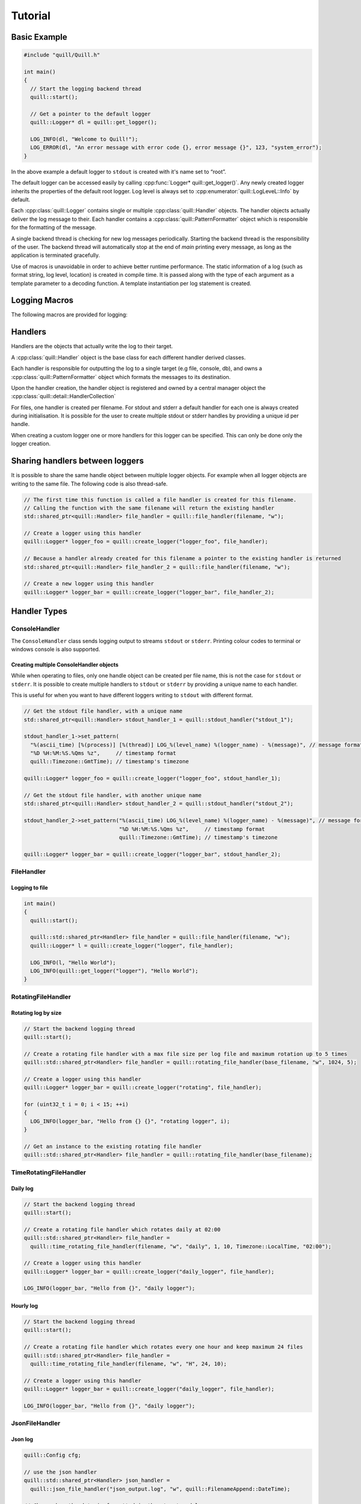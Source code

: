 .. _tutorial:

##############################################################################
Tutorial
##############################################################################

Basic Example
=============

.. code:: cpp

   #include "quill/Quill.h"

   int main()
   {
     // Start the logging backend thread
     quill::start();

     // Get a pointer to the default logger
     quill::Logger* dl = quill::get_logger();

     LOG_INFO(dl, "Welcome to Quill!");
     LOG_ERROR(dl, "An error message with error code {}, error message {}", 123, "system_error");
   }

In the above example a default logger to ``stdout`` is created with it's name set to “root”.

The default logger can be accessed easily by calling :cpp:func:`Logger* quill::get_logger()`.
Any newly created logger inherits the properties of the default root logger.
Log level is always set to :cpp:enumerator:`quill::LogLeveL::Info` by default.

Each :cpp:class:`quill::Logger` contains single or multiple :cpp:class:`quill::Handler` objects. The handler
objects actually deliver the log message to their. Each handler contains a :cpp:class:`quill::PatternFormatter`
object which is responsible for the formatting of the message.

A single backend thread is checking for new log messages periodically. Starting the backend thread is the responsibility
of the user. The backend thread will automatically stop at the end of `main` printing every message, as long as the
application is terminated gracefully.

Use of macros is unavoidable in order to achieve better runtime performance. The static information of a log
(such as format string, log level, location) is created in compile time. It is passed along with the type of each
argument as a template parameter to a decoding function. A template instantiation per log statement is created.

Logging Macros
================

The following macros are provided for logging:

.. c:macro:: LOG_TRACE_L3(logger, log_message_format, args)
.. c:macro:: LOG_TRACE_L2(logger, log_message_format, args)
.. c:macro:: LOG_TRACE_L1(logger, log_message_format, args)
.. c:macro:: LOG_DEBUG(logger, log_message_format, args)
.. c:macro:: LOG_INFO(logger, log_message_format, args)
.. c:macro:: LOG_WARNING(logger, log_message_format, args)
.. c:macro:: LOG_ERROR(logger, log_message_format, args)
.. c:macro:: LOG_CRITICAL(logger, log_message_format, args)
.. c:macro:: LOG_BACKTRACE(logger, log_message_format, args)

Handlers
========

Handlers are the objects that actually write the log to their target.

A :cpp:class:`quill::Handler` object is the base class for each different handler derived classes.

Each handler is responsible for outputting the log to a single target (e.g file, console, db), and owns a
:cpp:class:`quill::PatternFormatter` object which formats the messages to its destination.

Upon the handler creation, the handler object is registered and owned by
a central manager object the :cpp:class:`quill::detail::HandlerCollection`

For files, one handler is created per filename. For stdout and stderr a
default handler for each one is always created during initialisation. It
is possible for the user to create multiple stdout or stderr handles by
providing a unique id per handle.

When creating a custom logger one or more handlers for this logger can
be specified. This can only be done only the logger creation.

Sharing handlers between loggers
==================================

It is possible to share the same handle object between multiple logger objects.
For example when all logger objects are writing to the same file. The following code is also thread-safe.

.. code:: cpp

     // The first time this function is called a file handler is created for this filename.
     // Calling the function with the same filename will return the existing handler
     std::shared_ptr<quill::Handler> file_handler = quill::file_handler(filename, "w");

     // Create a logger using this handler
     quill::Logger* logger_foo = quill::create_logger("logger_foo", file_handler);

     // Because a handler already created for this filename a pointer to the existing handler is returned
     std::shared_ptr<quill::Handler> file_handler_2 = quill::file_handler(filename, "w");

     // Create a new logger using this handler
     quill::Logger* logger_bar = quill::create_logger("logger_bar", file_handler_2);

Handler Types
==================================

ConsoleHandler
--------------

The ``ConsoleHandler`` class sends logging output to streams ``stdout`` or ``stderr``.
Printing colour codes to terminal or windows console is also supported.

.. doxygenfunction:: quill::stdout_handler

.. doxygenfunction:: quill::stderr_handler

Creating multiple ConsoleHandler objects
~~~~~~~~~~~~~~~~~~~~~~~~~~~~~~~~~~~~~~~~~~~~~~~~~~~~~~~~~~~~~~~

While when operating to files, only one handle object can be created per file name, this is not the case
for ``stdout`` or ``stderr``.
It is possible to create multiple handlers to ``stdout`` or ``stderr`` by providing a unique name to each handler.

This is useful for when you want to have different loggers writing to ``stdout`` with different format.

.. code:: cpp

     // Get the stdout file handler, with a unique name
     std::shared_ptr<quill::Handler> stdout_handler_1 = quill::stdout_handler("stdout_1");

     stdout_handler_1->set_pattern(
       "%(ascii_time) [%(process)] [%(thread)] LOG_%(level_name) %(logger_name) - %(message)", // message format
       "%D %H:%M:%S.%Qms %z",     // timestamp format
       quill::Timezone::GmtTime); // timestamp's timezone

     quill::Logger* logger_foo = quill::create_logger("logger_foo", stdout_handler_1);

     // Get the stdout file handler, with another unique name
     std::shared_ptr<quill::Handler> stdout_handler_2 = quill::stdout_handler("stdout_2");

     stdout_handler_2->set_pattern("%(ascii_time) LOG_%(level_name) %(logger_name) - %(message)", // message format
                                   "%D %H:%M:%S.%Qms %z",     // timestamp format
                                   quill::Timezone::GmtTime); // timestamp's timezone

     quill::Logger* logger_bar = quill::create_logger("logger_bar", stdout_handler_2);

FileHandler
-----------

.. doxygenfunction:: quill::file_handler

Logging to file
~~~~~~~~~~~~~~~~~~~~~

.. code:: cpp

    int main()
    {
      quill::start();

      quill::std::shared_ptr<Handler> file_handler = quill::file_handler(filename, "w");
      quill::Logger* l = quill::create_logger("logger", file_handler);

      LOG_INFO(l, "Hello World");
      LOG_INFO(quill::get_logger("logger"), "Hello World");
    }

RotatingFileHandler
-------------------

.. doxygenfunction:: quill::rotating_file_handler

Rotating log by size
~~~~~~~~~~~~~~~~~~~~~

.. code:: cpp

     // Start the backend logging thread
     quill::start();

     // Create a rotating file handler with a max file size per log file and maximum rotation up to 5 times
     quill::std::shared_ptr<Handler> file_handler = quill::rotating_file_handler(base_filename, "w", 1024, 5);

     // Create a logger using this handler
     quill::Logger* logger_bar = quill::create_logger("rotating", file_handler);

     for (uint32_t i = 0; i < 15; ++i)
     {
       LOG_INFO(logger_bar, "Hello from {} {}", "rotating logger", i);
     }

     // Get an instance to the existing rotating file handler
     quill::std::shared_ptr<Handler> file_handler = quill::rotating_file_handler(base_filename);

TimeRotatingFileHandler
-----------------------

.. doxygenfunction:: quill::time_rotating_file_handler

Daily log
~~~~~~~~~~~~~~~~~~~~~

.. code:: cpp

     // Start the backend logging thread
     quill::start();

     // Create a rotating file handler which rotates daily at 02:00
     quill::std::shared_ptr<Handler> file_handler =
       quill::time_rotating_file_handler(filename, "w", "daily", 1, 10, Timezone::LocalTime, "02:00");

     // Create a logger using this handler
     quill::Logger* logger_bar = quill::create_logger("daily_logger", file_handler);

     LOG_INFO(logger_bar, "Hello from {}", "daily logger");

Hourly log
~~~~~~~~~~~~~~~~~~~~~

.. code:: cpp

     // Start the backend logging thread
     quill::start();

     // Create a rotating file handler which rotates every one hour and keep maximum 24 files
     quill::std::shared_ptr<Handler> file_handler =
       quill::time_rotating_file_handler(filename, "w", "H", 24, 10);

     // Create a logger using this handler
     quill::Logger* logger_bar = quill::create_logger("daily_logger", file_handler);

     LOG_INFO(logger_bar, "Hello from {}", "daily logger");

JsonFileHandler
-----------------------

.. doxygenfunction:: quill::json_file_handler

Json log
~~~~~~~~~~~~~~~~~~~~~

.. code:: cpp

     quill::Config cfg;

     // use the json handler
     quill::std::shared_ptr<Handler> json_handler =
       quill::json_file_handler("json_output.log", "w", quill::FilenameAppend::DateTime);

     // Change how the date is formatted in the structured log.
     // JsonFileHandler must always have an empty pattern "" as the first argument.
     json_handler->set_pattern("", std::string{"%Y-%m-%d %H:%M:%S.%Qus"});

     // set this handler as the default for any new logger we are creating
     cfg.default_handlers.emplace_back(json_handler);

     quill::configure(cfg);

     // Start the logging backend thread
     quill::start();

     // log to the json file ONLY by using the default logger
     quill::Logger* logger = quill::get_logger();
     for (int i = 0; i < 2; ++i)
     {
       LOG_INFO(logger, "{method} to {endpoint} took {elapsed} ms", "POST", "http://", 10 * i);
     }

Filters
==================================

A Filter class that can be used for filtering log records in the backend working thread.

This is a simple way to ensure that a logger or handler will only output desired log messages.

One or several :cpp:class:`quill::FilterBase` can be added to a :cpp:class:`quill::Handler` instance using the :cpp:func:`void add_filter(std::unique_ptr<FilterBase> filter)`
The handler stores all added filters in a vector. The final log message is logged if all filters of the handler return `true`.

Filtering per handler
-----------------------

The below example logs all WARNING and higher log level messages to console and all INFO and lower level messages to a file.

.. code:: cpp

    // Filter class for our file handler
    class FileFilter : public quill::FilterBase
    {
    public:
      FileFilter() : quill::FilterBase("FileFilter"){};

      QUILL_NODISCARD bool filter(char const* thread_id, std::chrono::nanoseconds log_record_timestamp,
                                  quill::detail::LogRecordMetadata const& metadata,
                                  fmt::memory_buffer const& formatted_record) noexcept override
      {
        if (metadata.level() < quill::LogLevel::Warning)
        {
          return true;
        }
        return false;
      }
    };

    // Filter for the stdout handler
    class StdoutFilter : public quill::FilterBase
    {
    public:
      StdoutFilter() : quill::FilterBase("StdoutFilter"){};

      QUILL_NODISCARD bool filter(char const* thread_id, std::chrono::nanoseconds log_record_timestamp,
                                  quill::detail::LogRecordMetadata const& metadata,
                                  fmt::memory_buffer const& formatted_record) noexcept override
      {
        if (metadata.level() >= quill::LogLevel::Warning)
        {
          return true;
        }
        return false;
      }
    };

    int main()
    {
      // Start the logging backend thread
      quill::start();

      // Get a handler to the file
      // The first time this function is called a file handler is created for this filename.
      // Calling the function with the same filename will return the existing handler
      quill::std::shared_ptr<Handler> file_handler = quill::file_handler("example_filters.log", "w");

      // Create and add the filter to our handler
      file_handler->add_filter(std::make_unique<FileFilter>());

      // Also create an stdout handler
      quill::std::shared_ptr<Handler> stdout_handler = quill::stdout_handler("stdout_1");

      // Create and add the filter to our handler
      stdout_handler->add_filter(std::make_unique<StdoutFilter>());

      // Create a logger using this handler
      quill::Logger* logger = quill::create_logger("logger", {file_handler, stdout_handler});

      // Change the LogLevel to print everything
      logger->set_log_level(quill::LogLevel::TraceL3);

      // Log any message ..
    }

Formatters
==================================
The :cpp:class:`quill::PatternFormatter` specifies the layout of log records in the final output.

Each :cpp:class:`quill::Handler` object owns a PatternFormatter object.
This means that each Handler can be customised to output in a different format.

Customising the format output only be done prior to the creation of the
logger by calling :cpp:func:`inline void Handler::set_pattern(std::string const &format_pattern, std::string const &timestamp_format = std::string{"%H:%M:%S.%Qns"}, Timezone timezone = Timezone::LocalTime)`.

The following format is used by default :

``ascii_time [thread_id] filename:line level_name logger_name - message``

If no custom format is set each newly created Handler uses the same formatting as the default logger.

The format output can be customised by providing a string of certain
attributes.

+-------------------+----------------+---------------------------------+
| Name              | Format         | Description                     |
+===================+================+=================================+
| ascii_time        | %(ascii_time)  | Human-readable time when the    |
|                   |                | LogRecord was created. By       |
|                   |                | default this is of the form     |
|                   |                | ‘2003-07-08 16:49:45.896’ (the  |
|                   |                | numbers after the period are    |
|                   |                | millisecond portion of the      |
|                   |                | time).                          |
+-------------------+----------------+---------------------------------+
| filename          | %(filename)    | Filename portion of pathname.   |
+-------------------+----------------+---------------------------------+
| function_name     | %(             | Name of function containing the |
|                   | function_name) | logging call.                   |
+-------------------+----------------+---------------------------------+
| level_name        | %(level_name)  | Text logging level for the      |
|                   |                | message (‘TRACEL3’, ‘TRACEL2’,  |
|                   |                | ‘TRACEL1’, ‘DEBUG’, ‘INFO’,     |
|                   |                | ‘WARNING’, ‘ERROR’, ‘CRITICAL’, |
|                   |                | ‘BACKTRACE’).                   |
+-------------------+----------------+---------------------------------+
| level_id          | %(level_id)    | Abbreviated level name (‘T3’,   |
|                   |                | ‘T2’, ‘T1’, ‘D’, ‘I’, ‘W’, ‘E’, |
|                   |                | ‘C’, ‘BT’).                     |
+-------------------+----------------+---------------------------------+
| lineno            | %(lineno)      | Source line number where the    |
|                   |                | logging call was issued (if     |
|                   |                | available).                     |
+-------------------+----------------+---------------------------------+
| message           | %(message)     | The logged message, computed as |
|                   |                | msg % args. This is set when    |
|                   |                | Formatter.format() is invoked.  |
+-------------------+----------------+---------------------------------+
| logger_name       | %(logger_name) | Name of the logger used to log  |
|                   |                | the call.                       |
+-------------------+----------------+---------------------------------+
| pathname          | %(pathname)    | Full pathname of the source     |
|                   |                | file where the logging call was |
|                   |                | issued (if available).          |
+-------------------+----------------+---------------------------------+
| thread            | %(thread)      | Thread ID (if available).       |
+-------------------+----------------+---------------------------------+
| thread name       | %(thread_name) | Thread name if set. The name of |
|                   |                | the thread must be set prior to |
|                   |                | issuing any log statement on    |
|                   |                | that thread.                    |
+-------------------+----------------+---------------------------------+
| process           | %(process)     | Process ID                      |
+-------------------+----------------+---------------------------------+

Customising the timestamp
-----------------------------

The timestamp is customisable by :

- Format. Same format specifiers as ``strftime(...)`` format without the additional ``.Qms`` ``.Qus`` ``.Qns`` arguments.
- Local timezone or GMT timezone. Local timezone is used by default.
- Fractional second precision. Using the additional fractional second specifiers in the timestamp format string.

========= ============
Specifier Description
========= ============
%Qms      Milliseconds
%Qus      Microseconds
%Qns      Nanoseconds
========= ============

By default ``"%H:%M:%S.%Qns"`` is used.

.. note:: MinGW does not support all ``strftime(...)`` format specifiers and you might get a ``bad alloc`` if the format specifier is not supported

Setting a default formatter for logging to stdout
----------------------------------------------------------

.. code:: cpp

     // Get the stdout file handler
     quill::std::shared_ptr<Handler> console_handler = quill::stdout_handler();

     // Set a custom formatter for this handler
     console_handler->set_pattern("%(ascii_time) [%(process)] [%(thread)] %(logger_name) - %(message)", // format
                               "%D %H:%M:%S.%Qms %z",     // timestamp format
                               quill::Timezone::GmtTime); // timestamp's timezone

     // Config using the custom ts class and the stdout handler
     quill::Config cfg;
     cfg.default_handlers.emplace_back(console_handler);
     quill::configure(cfg);

     // Start the backend logging thread
     quill::start();

     // Log using the default logger
     LOG_INFO(quill::get_logger(), "The default logger is using a custom format");

     // Obtain a new logger. Since no handlers were specified during the creation of the new logger. The new logger will use the default logger's handlers. In that case it will use the stdout_handler with the modified format.
     quill::Logger* logger_foo = quill::create_logger("logger_foo");

     LOG_INFO(logger_foo, "The new logger is using the custom format");

Setting a default formatter on a FileHandler
----------------------------------------------------------

.. code:: cpp

     // Start the logging backend thread
     quill::start();

     // Calling the function with the same filename will return the existing handler
     quill::std::shared_ptr<Handler> file_handler = quill::file_handler(filename, "w");

     // Set a custom pattern to this file handler
     file_handler->set_pattern("%(ascii_time) [%(process)] [%(thread)] %(logger_name) - %(message)", // format
                               "%D %H:%M:%S.%Qms %z",     // timestamp format
                               quill::Timezone::GmtTime); // timestamp's timezone

     // Create a logger using this handler
     quill::Logger* logger_foo = quill::create_logger("logger_foo", file_handler);

     // Log using the logger
     LOG_INFO(logger_foo, "Hello from {}", "library foo");

Logger
==============

Quill creates a default :cpp:class:`quill::Logger` with a ``stdout`` handler with name as ``root``.
The default logger can be accessed easily by calling :cpp:func:`Logger* quill::get_logger()`

The default logger can be easily customised by replacing its instance
with another logger. It is possible to change the handler of the default
logger and the formatter of the default logger This however has to be
done in the beginning before the logger is used.

Logger creation
-----------------------------

New logger instances can be created by the user with the desired name, handlers and formatter.
The logger object are never instantiated directly. Instead they first have to get created by calling

Based on the create function that was used the new logger might inherit all properties of the default logger or get created with it’s own custom properties.

.. doxygenfunction:: quill::create_logger(std::string const &logger_name, std::optional<TimestampClockType> timestamp_clock_type = std::nullopt, std::optional<TimestampClock*> timestamp_clock = std::nullopt)
.. doxygenfunction:: quill::create_logger(std::string const &logger_name, Handler *handler, std::optional<TimestampClockType> timestamp_clock_type = std::nullopt, std::optional<TimestampClock*> timestamp_clock = std::nullopt)
.. doxygenfunction:: quill::create_logger(std::string const &logger_name, std::initializer_list<std::shared_ptr<Handler>> handlers, std::optional<TimestampClockType> timestamp_clock_type = std::nullopt, std::optional<TimestampClock*> timestamp_clock = std::nullopt)
.. doxygenfunction:: quill::create_logger(std::string const &logger_name, std::vector<std::shared_ptr<Handler>> const &handlers, std::optional<TimestampClockType> timestamp_clock_type = std::nullopt, std::optional<TimestampClock*> timestamp_clock = std::nullopt)

Logger access
-----------------------------

.. doxygenfunction:: quill::get_logger
.. doxygenfunction:: quill::get_root_logger

Create single handler logger
-----------------------------

.. code:: cpp

     // Get a handler to a file
     quill::std::shared_ptr<Handler> file_handler = quill::file_handler("example.log", "w");

     // Create a logger using this handler
     quill::Logger* logger_foo = quill::create_logger("logger_foo", file_handler);

     LOG_INFO(logger_foo, "Hello from {}", "library foo");

Create multi handler logger
-----------------------------

.. code:: cpp

     // Get a handler to a file
     quill::std::shared_ptr<Handler> file_handler = quill::file_handler(filename, "w");

     // Get a handler to stdout
     quill::std::shared_ptr<Handler> stdout_handler = quill::stdout_handler();

     // Create a logger using both handlers
     quill::Logger* logger_foo = quill::create_logger("logger_foo", {file_handler, quill::stdout_handler()});

     LOG_INFO(logger_foo, "Hello from {}", "library foo");

Avoiding the use of Logger objects
---------------------------------------
For some applications the use of the single root logger might be enough. In that case passing the logger everytime
to the macro becomes inconvenient. The solution is to overwrite the quill macros with your own macros.

.. code:: cpp

    #define MY_LOG_INFO(fmt, ...) QUILL_LOG_INFO(quill::get_root_logger(), fmt, ##__VA_ARGS__)

Or you can simply define

.. c:macro:: QUILL_ROOT_LOGGER_ONLY

.. code:: cpp

    #define QUILL_ROOT_LOGGER_ONLY
    #include "quill/Quill.h"

    int main()
    {
      quill::start();

      // because we defined QUILL_ROOT_LOGGER_ONLY we do not have to pass a logger* anymore, the root logger is always used
      LOG_INFO("Hello {}", "world");
      LOG_ERROR("This is a log error example {}", 7);
  }

Backtrace Logging
====================

Backtrace logging enables log messages to be stored in a ring buffer and either

- displayed later on demand or
- when a high severity log message is logged

Backtrace logging needs to be enabled first on the instance of :cpp:class:`quill::Logger`

.. doxygenfunction:: init_backtrace
.. doxygenfunction:: flush_backtrace

.. note:: Backtrace log messages store the original timestamp of the message. Since they are kept and flushed later the timestamp in the log file will be out of order

Store messages in the ring buffer and display them when ``LOG_ERROR`` is logged
--------------------------------------------------------------------------------------------------------------------

.. code:: cpp

       // Loggers can store in a ring buffer messages with LOG_BACKTRACE and display later when e.g.
       // a LOG_ERROR message was logged from this logger

       quill::Logger* logger = quill::create_logger("example_1");

       // Enable the backtrace with a max ring buffer size of 2 messages which will get flushed when
       // a LOG_ERROR(...) or higher severity log message occurs via this logger.
       // Backtrace has to be enabled only once in the beginning before calling LOG_BACKTRACE(...) for the first time.
       logger->init_backtrace(2, quill::LogLevel::Error);

       LOG_INFO(logger, "BEFORE backtrace Example {}", 1);
       LOG_BACKTRACE(logger, "Backtrace log {}", 1);
       LOG_BACKTRACE(logger, "Backtrace log {}", 2);
       LOG_BACKTRACE(logger, "Backtrace log {}", 3);
       LOG_BACKTRACE(logger, "Backtrace log {}", 4);

       // Backtrace is not flushed yet as we requested to flush on errors
       LOG_INFO(logger, "AFTER backtrace Example {}", 1);

       // log message with severity error - This will also flush the backtrace which has 2 messages
       LOG_ERROR(logger, "An error has happened, Backtrace is also flushed.");

       // The backtrace is flushed again after LOG_ERROR but in this case it is empty
       LOG_ERROR(logger, "An second error has happened, but backtrace is now empty.");

       // Log more backtrace messages
       LOG_BACKTRACE(logger, "Another Backtrace log {}", 1);
       LOG_BACKTRACE(logger, "Another Backtrace log {}", 2);

       // Nothing is logged at the moment
       LOG_INFO(logger, "Another log info");

       // Still nothing logged - the error message is on a different logger object
       quill::Logger* logger_2 = quill::create_logger("example_1_1");
       LOG_CRITICAL(logger_2, "A critical error from different logger.");

       // The new backtrace is flushed again due to LOG_CRITICAL
       LOG_CRITICAL(logger, "A critical error from the logger we had a backtrace.");

::

   13:02:03.405589220 [196635] example_backtrace.cpp:18 LOG_INFO      example_1 - BEFORE backtrace Example 1
   13:02:03.405617051 [196635] example_backtrace.cpp:30 LOG_INFO      example_1 - AFTER backtrace Example 1
   13:02:03.405628045 [196635] example_backtrace.cpp:33 LOG_ERROR     example_1 - An error has happened, Backtrace is also flushed.
   13:02:03.405608746 [196635] example_backtrace.cpp:26 LOG_BACKTRACE example_1 - Backtrace log 3
   13:02:03.405612082 [196635] example_backtrace.cpp:27 LOG_BACKTRACE example_1 - Backtrace log 4
   13:02:03.405648711 [196635] example_backtrace.cpp:36 LOG_ERROR     example_1 - An second error has happened, but backtrace is now empty.
   13:02:03.405662233 [196635] example_backtrace.cpp:43 LOG_INFO      example_1 - No errors so far
   13:02:03.405694451 [196635] example_backtrace.cpp:47 LOG_CRITICAL  example_1_1 - A critical error from different logger.
   13:02:03.405698838 [196635] example_backtrace.cpp:50 LOG_CRITICAL  example_1 - A critical error from the logger we had a backtrace.

Store messages in the ring buffer and display them on demand
--------------------------------------------------------------------------------------------------------------------

.. code:: cpp

       quill::Logger* logger = quill::create_logger("example_2");

       // Store maximum of two log messages. By default they will never be flushed since no LogLevel severity is specified
       logger->init_backtrace(2);

       LOG_INFO(logger, "BEFORE backtrace Example {}", 2);

       LOG_BACKTRACE(logger, "Backtrace log {}", 100);
       LOG_BACKTRACE(logger, "Backtrace log {}", 200);
       LOG_BACKTRACE(logger, "Backtrace log {}", 300);

       LOG_INFO(logger, "AFTER backtrace Example {}", 2);

       // an error has happened - flush the backtrace manually
       logger->flush_backtrace();

User Defined Types
========================

Quill does asynchronous logging. When a user defined type has to be logged, the copy constructor is called and the
formatting is performed on a backend logging thread via a call to :cpp:func:`ostream& operator<<(ostream& os, T const& t)`

This creates issues with user defined types that contain mutable references, raw pointers that can be mutated or for
example a :cpp:func:`std::shared_ptr` that can be modified.

By default a compile time check is performed that checks for unsafe to copy types.

Many user defined types including STL containers, tuples and pairs of build in types are automatically detected in
compile type as safe to copy and will pass the check.

The following code gives a good idea of the types that by default are safe to get copied

.. code:: cpp

    struct filter_copyable : std::disjunction<std::is_arithmetic<T>,
                                         is_string<T>,
                                         std::is_trivial<T>,
                                         is_user_defined_copyable<T>,
                                         is_user_registered_copyable<T>,
                                         is_copyable_pair<T>,
                                         is_copyable_tuple<T>,
                                         is_copyable_container<T>
                                         >

The following types is just a small example of detectable safe-to-copy types

.. code:: cpp

       std::vector<std::vector<std::vector<int>>>;
       std::tuple<int,bool,double,float>>;
       std::pair<char, double>;
       std::tuple<std::vector<std::string>, std::map<int, std::sting>>;

.. note:: Passing pointers for logging is not permitted by libfmt in compile time, with the only exception being ``void*``. Therefore they are excluded from the above check.

Requirements
-------------------

To log a user defined type the following requirements must met:

- The type has to be copy constructible
- Specialize `fmt::formatter<T>` and implement parse and format methods (`see here <http://fmt.dev/latest/api.html#formatting-user-defined-types>`_) or provide an overloaded insertion operator (`see here <https://fmt.dev/latest/api.html#std-ostream-support>`_)

Logging user defined types in default mode
---------------------------------------------------------

In default mode copying non-trivial user defined types is *not*
permitted unless they are tagged as safe to copy

Consider the following example :

.. code:: cpp

       class User
       {
       public:
         User(std::string name) : name(std::move(name)){};

         friend std::ostream& operator<<(std::ostream& os, User2 const& obj)
         {
           os << "name : " << obj.name;
           return os;
         }
       private:
         std::string name;
       };

      int main()
      {
        User user{"Hello"};
        LOG_INFO(quill::get_logger(), "The user is {}", usr);
      }

The above log statement would fail with a compiler error. The type is
non-trivial, there is no way to automatically detect the type is safe to
copy.

To log this user defined type we have two options:
 - call :cpp:func:`operator<<` on the caller hot path and pass a :cpp:func:`std::string` to the logger if the type contains mutable references and is not safe to copy
 - mark the type as ``safe to copy`` and let the backend logger thread do the formatting if the type is safe to copy

Registering or tagging user defined types as ``safe to copy``
-------------------------------------------------------------

It is possible to mark the class as safe to copy and the logger will attempt to copy it.
In this case the user defined type will get copied.

.. note:: It is the responsibility of the user to ensure that the class does not contain mutable references or pointers before tagging it as safe

There are 2 different ways to do that :

1) Specialize :cpp:func:`copy_loggable<T>`

.. code:: cpp

       class User
       {
       public:
         User(std::string name) : name(std::move(name)){};

         friend std::ostream& operator<<(std::ostream& os, User2 const& obj)
         {
           os << "name : " << obj.name;
           return os;
         }

       private:
         std::string name;
       };

       /** Registered as safe to copy **/
       namespace quill {
         template <>
         struct copy_loggable<User> : std::true_type { };
       }

       int main()
       {
         User user{"Hello"};
         LOG_INFO(quill::get_logger(), "The user is {}", usr);
       }

2) Use .. c:macro:: `QUILL_COPY_LOGGABLE` macro inside your class definition. This is not preferable as you need to edit the class to provide that

.. code:: cpp

       class User
       {
       public:
         User(std::string name) : name(std::move(name)){};

         friend std::ostream& operator<<(std::ostream& os, User2 const& obj)
         {
           os << "name : " << obj.name;
           return os;
         }

         QUILL_COPY_LOGGABLE; /** Tagged as safe to copy **/

       private:
         std::string name;
       };

       int main()
       {
         User user{"Hello"};
         LOG_INFO(quill::get_logger(), "The user is {}", usr);
       }

Then the following will compile, the user defined type will get copied, and :cpp:func:`ostream& operator<<(ostream& os, T const& t)` will be called in the background thread.

Generally speaking, tagging functionality in this mode exists to also
make the user thinks about the user defined type they are logging.
It has to be maintained when a new class member is added. If the log level
severity of the log statement is below ``INFO`` you might as well
consider formatting the type to a string in the caller path instead of
maintaining a safe-to-copy tag.

Logging non-copy constructible or unsafe to copy user defined types
-------------------------------------------------------------------

Consider the following unsafe to copy user defined type. In this case we want to format on the caller thread.

This has to be explicitly done by the user as it might be expensive.

There is a utility function offered or users can write their own routine.

.. doxygenfunction:: quill::utility::to_string

.. code:: cpp

   #include "quill/Quill.h"
   #include "quill/Utility.h"

   class User
   {
   public:
     User(std::string* name) : name(name){};

     friend std::ostream& operator<<(std::ostream& os, User const& obj)
     {
       os << "name : " << obj.name;
       return os;
     }

   private:
     std::string* name;
   };

   int main()
   {
     auto str = std::make_unique<std::string>("User A");
     User usr{str.get()};

     // We format the object in the hot path because it is not safe to copy this kind of object
     LOG_INFO(quill::get_logger(), "The user is {}", quill::utility::to_string(usr));

     // std::string* is modified - Here the backend worker receives a copy of User but the pointer to
     // std::string* is still shared and mutated in the below line
     str->replace(0, 1, "T");
   }

Logging in ``QUIL_MODE_UNSAFE``
--------------------------------------------------------

When QUIL_MODE_UNSAFE is enabled, Quill will *not check* in compile time for safe to copy user defined types.

All types will are copied unconditionally in this mode as long as they are copy constructible. This mode is not
recommended as the user has to be extremely careful about any user define type they are logging.

However, it is there for users who don’t want to tag their types.

The following example compiles and copies the user defined type even tho it is a non-trivial type.

.. code:: cpp

       #define QUIL_MODE_UNSAFE
       #include "quill/Quill.h"

       class User
       {
       public:
         User(std::string name) : name(std::move(name)){};

         friend std::ostream& operator<<(std::ostream& os, User2 const& obj)
         {
           os << "name : " << obj.name;
           return os;
         }
       private:
         std::string name;
       };

       int main()
       {
         User user{"Hello"};
         LOG_INFO(quill::get_logger(), "The user is {}", usr);
       }
